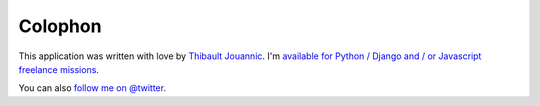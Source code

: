 Colophon
========

This application was written with love by `Thibault Jouannic
<http://www.miximum.fr>`_. I'm `available for Python / Django and / or
Javascript freelance missions <http://www.miximum.fr/a-propos/>`_.

You can also `follow me on @twitter <https://twitter.com/thibaultj>`_.
